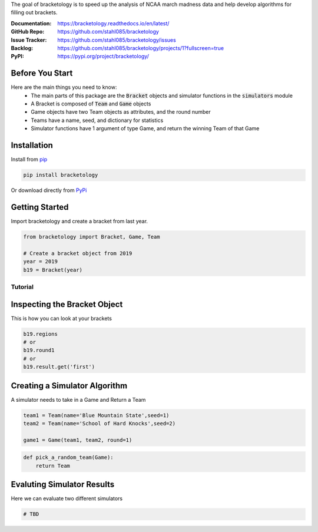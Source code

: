 The goal of bracketology is to speed up the analysis of NCAA march madness data 
and help develop algorithms for filling out brackets.  

:Documentation: https://bracketology.readthedocs.io/en/latest/
:GitHub Repo: https://github.com/stahl085/bracketology
:Issue Tracker: https://github.com/stahl085/bracketology/issues
:Backlog: https://github.com/stahl085/bracketology/projects/1?fullscreen=true
:PyPI: https://pypi.org/project/bracketology/

Before You Start
----------------  

Here are the main things you need to know:
 - The main parts of this package are the :code:`Bracket` objects and simulator functions in the :code:`simulators` module
 - A Bracket is composed of :code:`Team` and :code:`Game` objects
 - Game objects have two Team objects as attributes, and the round number
 - Teams have a name, seed, and dictionary for statistics
 - Simulator functions have 1 argument of type Game, and return the winning Team of that Game

   
Installation
------------

Install from `pip <https://pip.pypa.io/en/stable/>`_

.. code-block:: bash

    pip install bracketology

Or download directly from `PyPi <https://pypi.org/project/bracketology/>`_

Getting Started
---------------
Import bracketology and create a bracket from last year.

.. code-block:: python

    from bracketology import Bracket, Game, Team
    
    # Create a bracket object from 2019
    year = 2019
    b19 = Bracket(year)
    
Tutorial
========

Inspecting the Bracket Object
-----------------------------
This is how you can look at your brackets

.. code-block:: python

    b19.regions
    # or
    b19.round1
    # or
    b19.result.get('first')

Creating a Simulator Algorithm
-------------------------------
A simulator needs to take in a Game and Return a Team

.. code-block:: python

    team1 = Team(name='Blue Mountain State',seed=1)
    team2 = Team(name='School of Hard Knocks',seed=2)
    
    game1 = Game(team1, team2, round=1)

.. code-block:: python

    def pick_a_random_team(Game):
        return Team

Evaluting Simulator Results
---------------------------

Here we can evaluate two different simulators

.. code-block:: python
    
    # TBD




